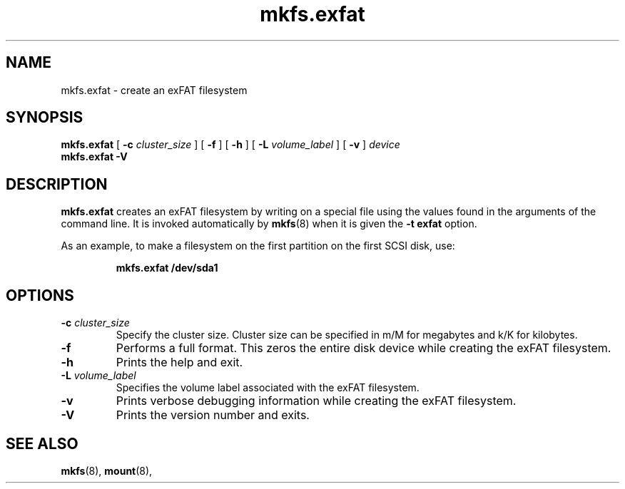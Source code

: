 .TH mkfs.exfat 8
.SH NAME
mkfs.exfat \- create an exFAT filesystem
.SH SYNOPSIS
.B mkfs.exfat
[
.B \-c
.I cluster_size
] [
.B \-f
] [
.B \-h
] [
.B \-L
.I volume_label
] [
.B \-v
]
.I device
.br
.B mkfs.exfat \-V
.SH DESCRIPTION
.B mkfs.exfat
creates an exFAT filesystem by writing on a special
file using the values found in the arguments of the command line.
It is invoked automatically by
.BR mkfs (8)
when it is given the
.B \-t exfat
option.
.PP
As an example, to make a filesystem on the first partition on the first
SCSI disk, use:
.IP
.B mkfs.exfat /dev/sda1
.PP
.SH OPTIONS
.TP
.BI \-c " cluster_size"
Specify the cluster size. Cluster size can be specified in m/M for megabytes
and k/K for kilobytes.
.TP
.BI \-f
Performs a full format. This zeros the entire disk device while
creating the exFAT filesystem.
.TP
.BI \-h
Prints the help and exit.
.TP
.BI \-L " volume_label"
Specifies the volume label associated with the exFAT filesystem.
.TP
.BI \-v
Prints verbose debugging information while creating the exFAT filesystem.
.TP
.B \-V
Prints the version number and exits.
.SH SEE ALSO
.BR mkfs (8),
.BR mount (8),
